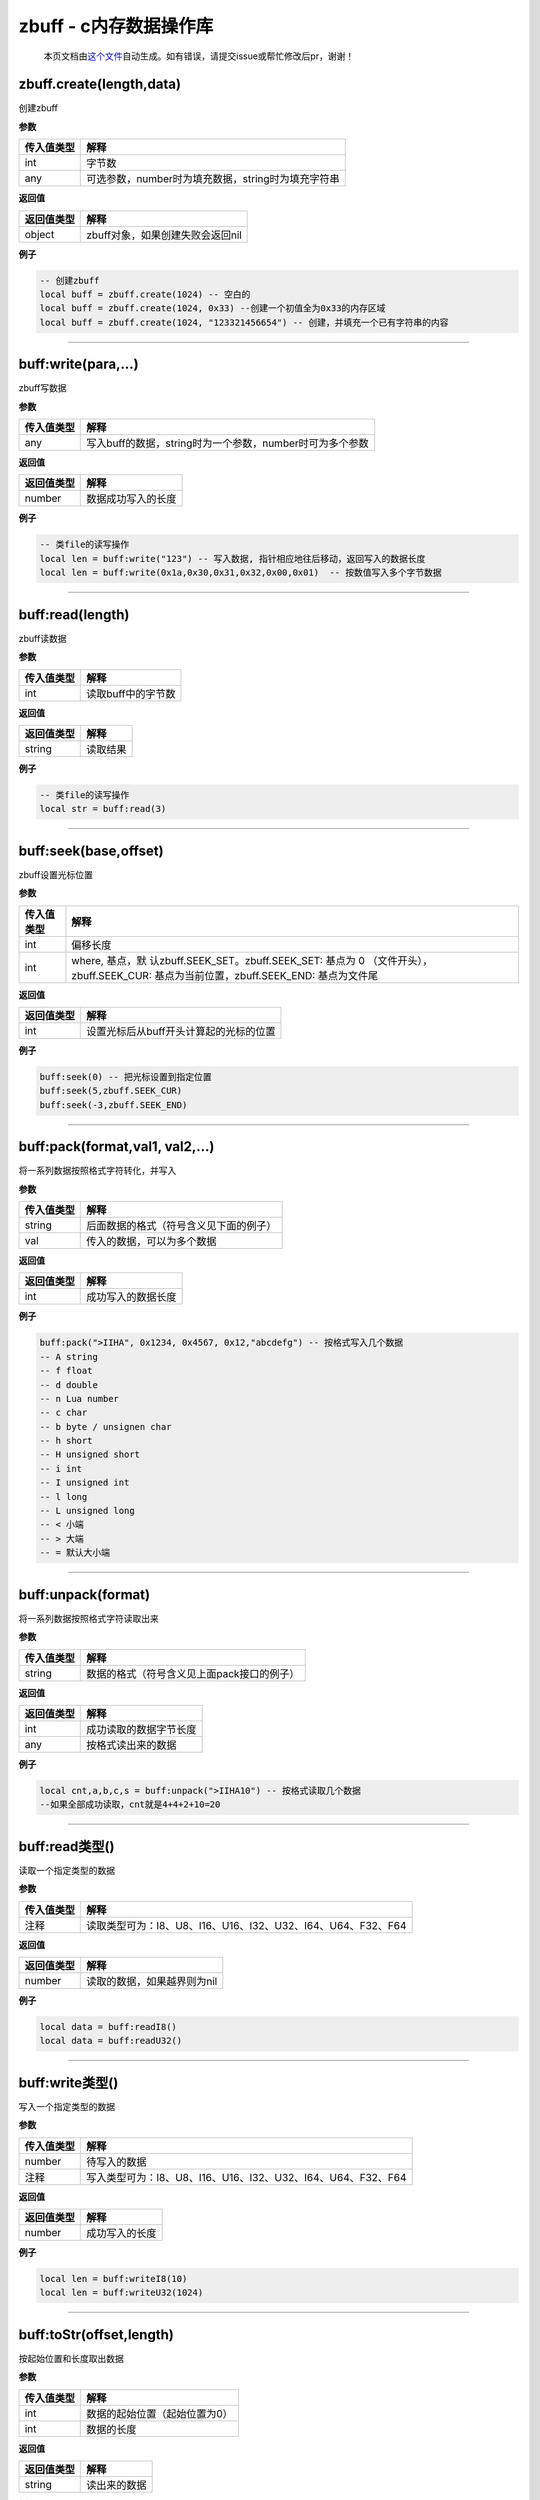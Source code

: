 zbuff - c内存数据操作库
=======================

   本页文档由\ `这个文件 <https://gitee.com/openLuat/LuatOS/tree/master/luat/modules/luat_lib_zbuff.c>`__\ 自动生成。如有错误，请提交issue或帮忙修改后pr，谢谢！

zbuff.create(length,data)
-------------------------

创建zbuff

**参数**

========== ==================================================
传入值类型 解释
========== ==================================================
int        字节数
any        可选参数，number时为填充数据，string时为填充字符串
========== ==================================================

**返回值**

========== ================================
返回值类型 解释
========== ================================
object     zbuff对象，如果创建失败会返回nil
========== ================================

**例子**

.. code:: lua

   -- 创建zbuff
   local buff = zbuff.create(1024) -- 空白的
   local buff = zbuff.create(1024, 0x33) --创建一个初值全为0x33的内存区域
   local buff = zbuff.create(1024, "123321456654") -- 创建，并填充一个已有字符串的内容

--------------

buff:write(para,…)
------------------

zbuff写数据

**参数**

========== ========================================================
传入值类型 解释
========== ========================================================
any        写入buff的数据，string时为一个参数，number时可为多个参数
========== ========================================================

**返回值**

========== ==================
返回值类型 解释
========== ==================
number     数据成功写入的长度
========== ==================

**例子**

.. code:: lua

   -- 类file的读写操作
   local len = buff:write("123") -- 写入数据, 指针相应地往后移动，返回写入的数据长度
   local len = buff:write(0x1a,0x30,0x31,0x32,0x00,0x01)  -- 按数值写入多个字节数据

--------------

buff:read(length)
-----------------

zbuff读数据

**参数**

========== ==================
传入值类型 解释
========== ==================
int        读取buff中的字节数
========== ==================

**返回值**

========== ========
返回值类型 解释
========== ========
string     读取结果
========== ========

**例子**

.. code:: lua

   -- 类file的读写操作
   local str = buff:read(3)

--------------

buff:seek(base,offset)
----------------------

zbuff设置光标位置

**参数**

+-----------------------------------+-----------------------------------+
| 传入值类型                        | 解释                              |
+===================================+===================================+
| int                               | 偏移长度                          |
+-----------------------------------+-----------------------------------+
| int                               | where,                            |
|                                   | 基点，默                          |
|                                   | 认zbuff.SEEK_SET。zbuff.SEEK_SET: |
|                                   | 基点为 0                          |
|                                   | （文件开头），zbuff.SEEK_CUR:     |
|                                   | 基点为当前位置，zbuff.SEEK_END:   |
|                                   | 基点为文件尾                      |
+-----------------------------------+-----------------------------------+

**返回值**

========== ======================================
返回值类型 解释
========== ======================================
int        设置光标后从buff开头计算起的光标的位置
========== ======================================

**例子**

.. code:: lua

   buff:seek(0) -- 把光标设置到指定位置
   buff:seek(5,zbuff.SEEK_CUR)
   buff:seek(-3,zbuff.SEEK_END)

--------------

buff:pack(format,val1, val2,…)
------------------------------

将一系列数据按照格式字符转化，并写入

**参数**

========== ======================================
传入值类型 解释
========== ======================================
string     后面数据的格式（符号含义见下面的例子）
val        传入的数据，可以为多个数据
========== ======================================

**返回值**

========== ==================
返回值类型 解释
========== ==================
int        成功写入的数据长度
========== ==================

**例子**

.. code:: lua

   buff:pack(">IIHA", 0x1234, 0x4567, 0x12,"abcdefg") -- 按格式写入几个数据
   -- A string
   -- f float
   -- d double
   -- n Lua number
   -- c char
   -- b byte / unsignen char
   -- h short
   -- H unsigned short
   -- i int
   -- I unsigned int
   -- l long
   -- L unsigned long
   -- < 小端
   -- > 大端
   -- = 默认大小端

--------------

buff:unpack(format)
-------------------

将一系列数据按照格式字符读取出来

**参数**

========== ==========================================
传入值类型 解释
========== ==========================================
string     数据的格式（符号含义见上面pack接口的例子）
========== ==========================================

**返回值**

========== ======================
返回值类型 解释
========== ======================
int        成功读取的数据字节长度
any        按格式读出来的数据
========== ======================

**例子**

.. code:: lua

   local cnt,a,b,c,s = buff:unpack(">IIHA10") -- 按格式读取几个数据
   --如果全部成功读取，cnt就是4+4+2+10=20

--------------

buff:read类型()
---------------

读取一个指定类型的数据

**参数**

========== ============================================================
传入值类型 解释
========== ============================================================
注释       读取类型可为：I8、U8、I16、U16、I32、U32、I64、U64、F32、F64
========== ============================================================

**返回值**

========== ===========================
返回值类型 解释
========== ===========================
number     读取的数据，如果越界则为nil
========== ===========================

**例子**

.. code:: lua

   local data = buff:readI8()
   local data = buff:readU32()

--------------

buff:write类型()
----------------

写入一个指定类型的数据

**参数**

========== ============================================================
传入值类型 解释
========== ============================================================
number     待写入的数据
注释       写入类型可为：I8、U8、I16、U16、I32、U32、I64、U64、F32、F64
========== ============================================================

**返回值**

========== ==============
返回值类型 解释
========== ==============
number     成功写入的长度
========== ==============

**例子**

.. code:: lua

   local len = buff:writeI8(10)
   local len = buff:writeU32(1024)

--------------

buff:toStr(offset,length)
-------------------------

按起始位置和长度取出数据

**参数**

========== =============================
传入值类型 解释
========== =============================
int        数据的起始位置（起始位置为0）
int        数据的长度
========== =============================

**返回值**

========== ============
返回值类型 解释
========== ============
string     读出来的数据
========== ============

**例子**

.. code:: lua

   local s = buff:toStr(0,5)--读取开头的五个字节数据

--------------

buff:len()
----------

获取zbuff对象的长度

**参数**

========== ===============
传入值类型 解释
========== ===============
return     zbuff对象的长度
========== ===============

**返回值**

无

**例子**

.. code:: lua

   len = buff:len()
   len = #buff

--------------

buff:setFrameBuffer(width,height,bit,color)
-------------------------------------------

设置buff对象的FrameBuffer属性

**参数**

========== =====================
传入值类型 解释
========== =====================
int        FrameBuffer的宽度
int        FrameBuffer的高度
int        FrameBuffer的色位深度
int        FrameBuffer的初始颜色
return     设置成功会返回true
========== =====================

**返回值**

无

**例子**

.. code:: lua

   result = buff:setFrameBuffer(320,240,16,0xffff)

--------------

buff:pixel(x,y,color)
---------------------

设置或获取FrameBuffer某个像素点的颜色

**参数**

+------------+--------------------------------------------------------+
| 传入值类型 | 解释                                                   |
+============+========================================================+
| int        | 与最左边的距离，范围是0~宽度-1                         |
+------------+--------------------------------------------------------+
| int        | 与最上边的距离，范围是0~高度-1                         |
+------------+--------------------------------------------------------+
| int        | 颜色，如果留空则表示获取该位置的颜色                   |
+------------+--------------------------------------------------------+
| return     | 设置颜色时，设置成功                                   |
|            | 会返回true；读取颜色时，返回颜色的值，读取失败返回nil  |
+------------+--------------------------------------------------------+

**返回值**

无

**例子**

.. code:: lua

   rerult = buff:pixel(0,3,0)
   color = buff:pixel(0,3)

--------------

buff[n]
-------

以下标形式进行数据读写

**参数**

========== ==================================
传入值类型 解释
========== ==================================
int        第几个数据，以0开始的下标（C标准）
========== ==================================

**返回值**

========== ============
返回值类型 解释
========== ============
number     该位置的数据
========== ============

**例子**

.. code:: lua

   buff[0] = 0xc8
   local data = buff[0]

--------------
